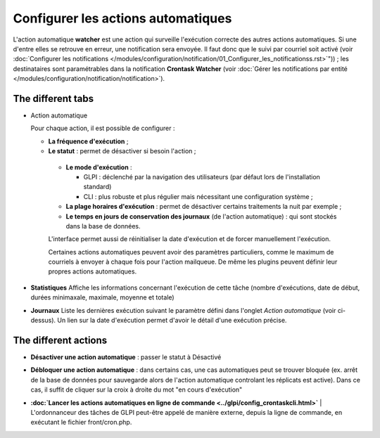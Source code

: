 Configurer les actions automatiques
===================================

L'action automatique **watcher** est une action qui surveille l'exécution correcte des autres actions automatiques. Si une d'entre elles se retrouve en erreur, une notification sera envoyée. Il faut donc que le suivi par courriel soit activé (voir :doc:`Configurer les notifications </modules/configuration/notification/01_Configurer_les_notificationss.rst>`")) ; les destinataires sont paramétrables dans la notification **Crontask Watcher** (voir :doc:`Gérer les notifications par entité </modules/configuration/notification/notification>`).

The different tabs
------------------

* Action automatique

  Pour chaque action, il est possible de configurer :

  -  **La fréquence d'exécution** ;

  -  **Le statut** : permet de désactiver si besoin l'action ;

   -  **Le mode d'exécution** :

      - GLPI : déclenché par la navigation des utilisateurs (par défaut lors de l'installation standard)
      - CLI : plus robuste et plus régulier mais nécessitant une configuration système ;

   - **La plage horaires d'exécution** : permet de désactiver certains traitements la nuit par exemple ;

   - **Le temps en jours de conservation des journaux** (de l'action automatique) : qui sont stockés dans la base de données.

   L'interface permet aussi de réinitialiser la date d'exécution et de forcer manuellement l'exécution.

   Certaines actions automatiques peuvent avoir des paramètres particuliers, comme le maximum de courriels à envoyer à chaque fois pour l'action mailqueue. De même les plugins peuvent définir leur propres actions automatiques.

* **Statistiques** Affiche les informations concernant l'exécution de cette tâche (nombre d'exécutions, date de début, durées minimaxale, maximale, moyenne et totale)

* **Journaux** Liste les dernières exécution suivant le paramètre défini dans l'onglet *Action automatique* (voir ci-dessus). Un lien sur la date d'exécution permet d'avoir le détail d'une exécution précise.

The different actions
---------------------

* **Désactiver une action automatique** : passer le statut à Désactivé
* **Débloquer une action automatique** : dans certains cas, une cas automatiques peut se trouver bloquée (ex. arrêt de la base de données pour sauvegarde alors de l'action automatique controlant les réplicats est active). Dans ce cas, il suffit de cliquer sur la croix à droite du mot "en cours d'exécution"

* | **:doc:`Lancer les actions automatiques en ligne de commande <../glpi/config_crontaskcli.html>`** | L'ordonnanceur des tâches de GLPI peut-être appelé de manière externe, depuis la ligne de commande, en exécutant le fichier front/cron.php.

